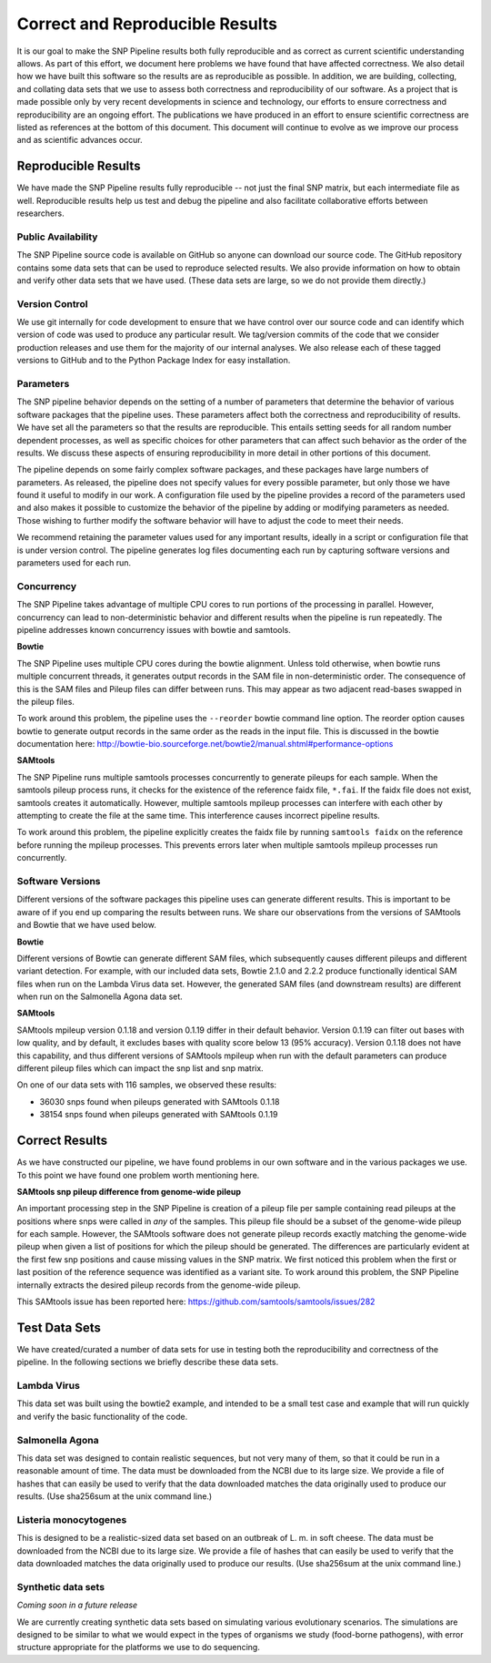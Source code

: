 .. _reproducible-label:

================================
Correct and Reproducible Results
================================


It is our goal to make the SNP Pipeline results both fully
reproducible and as correct as current scientific understanding
allows. As part of this effort, we document here problems we have
found that have affected correctness. We also detail how we have built
this software so the results are as reproducible as possible. In addition,
we are building, collecting, and collating data sets that we use to
assess both correctness and reproducibility of our software. As a
project that is made possible only by very recent developments in
science and technology, our efforts to ensure correctness and
reproducibility are an ongoing effort. The publications we have
produced in an effort to ensure scientific correctness are listed as
references at the bottom of this document. This document will continue
to evolve as we improve our process and as scientific advances occur.

Reproducible Results
====================

We have made the SNP Pipeline results fully reproducible -- not just the
final SNP matrix, but each intermediate file as well.  Reproducible results
help us test and debug the pipeline and also facilitate collaborative efforts
between researchers.

Public Availability
-------------------
The SNP Pipeline source code is available on GitHub so anyone can download our
source code. The GitHub repository contains some data sets that can be used to
reproduce selected results. We also provide information on how to obtain and
verify other data sets that we have used. (These data sets are large, so we
do not provide them directly.)

Version Control
---------------
We use git internally for code development to ensure that we have control over
our source code and can identify which version of code was used to produce any
particular result. We tag/version commits of the code that we consider production
releases and use them for the majority of our internal analyses. We also release
each of these tagged versions to GitHub and to the Python Package Index for easy
installation.

Parameters
----------
The SNP pipeline behavior depends on the setting of a number of parameters that
determine the behavior of various software packages that the pipeline uses. These
parameters affect both the correctness and reproducibility of results. We have set
all the parameters so that the results are reproducible. This entails
setting seeds for all random number dependent processes, as well as specific
choices for other parameters that can affect such behavior as the order of the
results. We discuss these aspects of ensuring reproducibility in more detail in
other portions of this document.

The pipeline depends on some fairly complex software packages, and these packages have
large numbers of parameters. As released, the pipeline does not specify values
for every possible parameter, but only those we have found it useful to modify in our work. 
A configuration file used by the pipeline provides a record of the parameters used 
and also makes it possible to customize the behavior of the pipeline by adding or 
modifying parameters as needed. Those wishing to further modify the
software behavior will have to adjust the code to meet their needs.

We recommend retaining the parameter values used for any important results,  ideally 
in a script or configuration file that is under version control.  The pipeline generates
log files documenting each run by capturing software versions and parameters used for 
each run.

Concurrency
-----------
The SNP Pipeline takes advantage of multiple CPU cores to run portions of the
processing in parallel.  However, concurrency can lead to non-deterministic behavior
and different results when the pipeline is run repeatedly.  The pipeline addresses
known concurrency issues with bowtie and samtools.

**Bowtie**

The SNP Pipeline uses multiple CPU cores during the bowtie alignment.  Unless told
otherwise, when bowtie runs multiple concurrent threads, it generates output records
in the SAM file in non-deterministic order.  The consequence of this is the SAM
files and Pileup files can differ between runs.  This may appear as two adjacent
read-bases swapped in the pileup files.

To work around this problem, the pipeline uses the ``--reorder`` bowtie command line
option. The reorder option causes bowtie to generate output records in the same order
as the reads in the input file.  This is discussed in the bowtie documentation here:
http://bowtie-bio.sourceforge.net/bowtie2/manual.shtml#performance-options

**SAMtools**

The SNP Pipeline runs multiple samtools processes concurrently to generate
pileups for each sample.  When the samtools pileup process runs, it checks for the
existence of the reference faidx file, ``*.fai``.  If the faidx file does not exist,
samtools creates it automatically.  However, multiple samtools mpileup processes can
interfere with each other by attempting to create the file at the same time.  This
interference causes incorrect pipeline results.

To work around this problem, the pipeline explicitly creates the faidx
file by running ``samtools faidx`` on the reference before running the
mpileup processes.  This prevents errors later when multiple samtools
mpileup processes run concurrently.


Software Versions
-----------------

Different versions of the software packages this pipeline uses can
generate different results.  This is important to be aware of if you
end up comparing the results between runs. We share our observations
from the versions of SAMtools and Bowtie that we have used below.

**Bowtie**

Different versions of Bowtie can generate different SAM files, which 
subsequently causes different pileups and different variant detection.
For example, with our included data sets, Bowtie 2.1.0 and 2.2.2 produce
functionally identical SAM files when run on the Lambda Virus data set.  
However, the generated SAM files (and downstream results) are different 
when run on the Salmonella Agona data set.

**SAMtools**

SAMtools mpileup version 0.1.18 and version 0.1.19 differ in their
default behavior. Version 0.1.19 can filter out bases with low
quality, and by default, it excludes bases with quality score below 13
(95% accuracy). Version 0.1.18 does not have this capability, and thus
different versions of SAMtools mpileup when run with the default
parameters can produce different pileup files which can impact the snp
list and snp matrix.

On one of our data sets with 116 samples, we observed these results:

* 36030 snps found when pileups generated with SAMtools 0.1.18
* 38154 snps found when pileups generated with SAMtools 0.1.19

Correct Results
===============

As we have constructed our pipeline, we have found problems in
our own software and in the various packages we use. To this point we
have found one problem worth mentioning here.

**SAMtools snp pileup difference from genome-wide pileup**

An important processing step in the SNP Pipeline is creation of a pileup 
file per sample containing read pileups at the positions where snps were called 
in *any* of the samples.  This pileup file should be a subset of the genome-wide
pileup for each sample.  However, the SAMtools software does not generate 
pileup records exactly matching the genome-wide pileup when given a list of 
positions for which the pileup should be generated.  The differences are 
particularly evident at the first few snp positions and cause missing
values in the SNP matrix. We first noticed this problem when the first or
last position of the reference sequence was identified as a variant site.
To work around this problem, the SNP Pipeline 
internally extracts the desired pileup records from the genome-wide pileup.

This SAMtools issue has been reported here: https://github.com/samtools/samtools/issues/282


Test Data Sets
==============

We have created/curated a number of data sets for use in testing both the
reproducibility and correctness of the pipeline. In the following sections
we briefly describe these data sets.

Lambda Virus
------------

This data set was built using the bowtie2 example, and intended to be a small
test case and example that will run quickly and verify the basic functionality
of the code.

Salmonella Agona
----------------

This data set was designed to contain realistic sequences, but not very many
of them, so that it could be run in a reasonable amount of time. The data must
be downloaded from the NCBI due to its large size. We provide a file of hashes
that can easily be used to verify that the data downloaded matches the data
originally used to produce our results. (Use sha256sum at the unix command line.)

Listeria monocytogenes
----------------------

This is designed to be a realistic-sized data set based on an outbreak
of L. m.  in soft cheese. The data must be downloaded from the NCBI
due to its large size. We provide a file of hashes that can easily be
used to verify that the data downloaded matches the data originally
used to produce our results. (Use sha256sum at the unix command line.)

Synthetic data sets
-------------------

*Coming soon in a future release*

We are currently creating synthetic data sets based on simulating
various evolutionary scenarios. The simulations are designed to be
similar to what we would expect in the types of organisms we study
(food-borne pathogens), with error structure appropriate for the
platforms we use to do sequencing.


